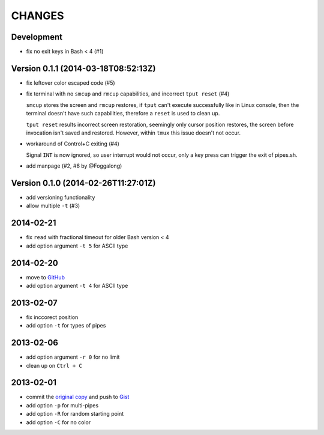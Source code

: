 =======
CHANGES
=======


Development
===========

* fix no exit keys in Bash < 4 (#1)


Version 0.1.1 (2014-03-18T08:52:13Z)
====================================

* fix leftover color escaped code (#5)
* fix terminal with no ``smcup`` and ``rmcup`` capabilities, and incorrect
  ``tput reset`` (#4)

  ``smcup`` stores the screen and ``rmcup`` restores, if ``tput`` can't execute
  successfully like in Linux console, then the terminal doesn't have such
  capabilities, therefore a ``reset`` is used to clean up.

  ``tput reset`` results incorrect screen restoration, seemingly only cursor
  position restores, the screen before invocation isn't saved and restored.
  However, within ``tmux`` this issue doesn't not occur.

* workaround of Control+C exiting (#4)

  Signal ``INT`` is now ignored, so user interrupt would not occur, only a key
  press can trigger the exit of pipes.sh.

* add manpage (#2, #6 by @Foggalong)


Version 0.1.0 (2014-02-26T11:27:01Z)
====================================

* add versioning functionality
* allow multiple ``-t`` (#3)


2014-02-21
==========

* fix ``read`` with fractional timeout for older Bash version < 4
* add option argument ``-t 5`` for ASCII type


2014-02-20
==========

* move to GitHub_
* add option argument ``-t 4`` for ASCII type

.. _GitHub: https://github.com/livibetter/pipes.sh


2013-02-07
==========

* fix inccorect position
* add option ``-t`` for types of pipes


2013-02-06
==========

* add option argument ``-r 0`` for no limit
* clean up on ``Ctrl + C``


2013-02-01
==========

* commit the `original copy`_ and push to Gist_
* add option ``-p`` for multi-pipes
* add option ``-R`` for random starting point
* add option ``-C`` for no color

.. _original copy: https://github.com/livibetter/pipes.sh/blob/f7d09419bb353344c4af4e4a1812cae4dd3b4d66/pipes.sh
.. _Gist: https://gist.github.com/livibetter/4689307
